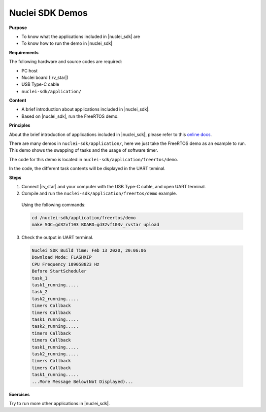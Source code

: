 .. _lab2_1:

Nuclei SDK Demos
================

**Purpose**

- To know what the applications included in |nuclei_sdk| are
- To know how to run the demo in |nuclei_sdk|

**Requirements**
  
The following hardware and source codes are required:

* PC host
* Nuclei board (|rv_star|)
* USB Type-C cable
* ``nuclei-sdk/application/`` 

**Content**

- A brief introduction about applications included in |nuclei_sdk|.
- Based on |nuclei_sdk|, run the FreeRTOS demo.   
    
**Principles**

About the brief introduction of applications included in |nuclei_sdk|, please refer to this `online docs <https://en.wikipedia.org/wiki/Dhrystone>`_.

There are many demos in ``nuclei-sdk/application/``, here we just take the FreeRTOS demo as an example to run. This demo shows the swapping of tasks and the usage of software timer.

The code for this demo is located in ``nuclei-sdk/application/freertos/demo``.

In the code, the different task contents will be displayed in the UART teminal.

**Steps**

1. Connect |rv_star| and your computer with the USB Type-C cable, and open UART terminal.

2. Compile and run the ``nuclei-sdk/application/freertos/demo`` example.

  Using the following commands:

  .. code-block:: console

     cd /nuclei-sdk/application/freertos/demo
     make SOC=gd32vf103 BOARD=gd32vf103v_rvstar upload

3. Check the output in UART terminal.

  .. code-block:: console

      Nuclei SDK Build Time: Feb 13 2020, 20:06:06
      Download Mode: FLASHXIP
      CPU Frequency 109058823 Hz
      Before StartScheduler
      task_1
      task1_running.....
      task_2
      task2_running.....
      timers Callback
      timers Callback
      task1_running.....
      task2_running.....
      timers Callback
      timers Callback
      task1_running.....
      task2_running.....
      timers Callback
      timers Callback
      task1_running.....
      ...More Message Below(Not Displayed)...


**Exercises**

Try to run more other applications in |nuclei_sdk|.
